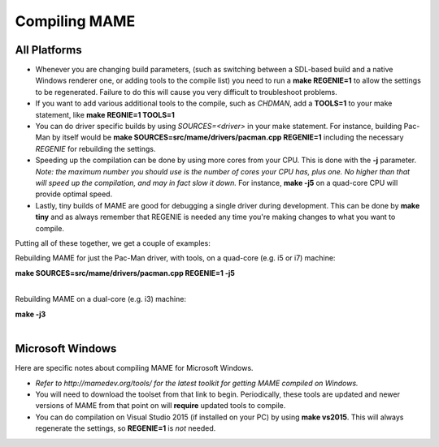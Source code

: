 Compiling MAME
==============

.. _compiling-MAME:

All Platforms
-------------

* Whenever you are changing build parameters, (such as switching between a SDL-based build and a native Windows renderer one, or adding tools to the compile list) you need to run a **make REGENIE=1** to allow the settings to be regenerated. Failure to do this will cause you very difficult to troubleshoot problems.
 
* If you want to add various additional tools to the compile, such as *CHDMAN*, add a **TOOLS=1** to your make statement, like **make REGNIE=1 TOOLS=1**
 
* You can do driver specific builds by using *SOURCES=<driver>* in your make statement. For instance, building Pac-Man by itself would be **make SOURCES=src/mame/drivers/pacman.cpp REGENIE=1** including the necessary *REGENIE* for rebuilding the settings.
 
* Speeding up the compilation can be done by using more cores from your CPU. This is done with the **-j** parameter. *Note: the maximum number you should use is the number of cores your CPU has, plus one. No higher than that will speed up the compilation, and may in fact slow it down.* For instance, **make -j5** on a quad-core CPU will provide optimal speed.
 
* Lastly, tiny builds of MAME are good for debugging a single driver during development. This can be done by **make tiny** and as always remember that REGENIE is needed any time you're making changes to what you want to compile.
 
Putting all of these together, we get a couple of examples:

Rebuilding MAME for just the Pac-Man driver, with tools, on a quad-core (e.g. i5 or i7) machine:

| **make SOURCES=src/mame/drivers/pacman.cpp REGENIE=1 -j5**
| 

Rebuilding MAME on a dual-core (e.g. i3) machine:

| **make -j3**
| 


Microsoft Windows
-----------------

Here are specific notes about compiling MAME for Microsoft Windows.

* *Refer to http://mamedev.org/tools/ for the latest toolkit for getting MAME compiled on Windows.*

* You will need to download the toolset from that link to begin. Periodically, these tools are updated and newer versions of MAME from that point on will **require** updated tools to compile. 

* You can do compilation on Visual Studio 2015 (if installed on your PC) by using **make vs2015**. This will always regenerate the settings, so **REGENIE=1** is *not* needed.